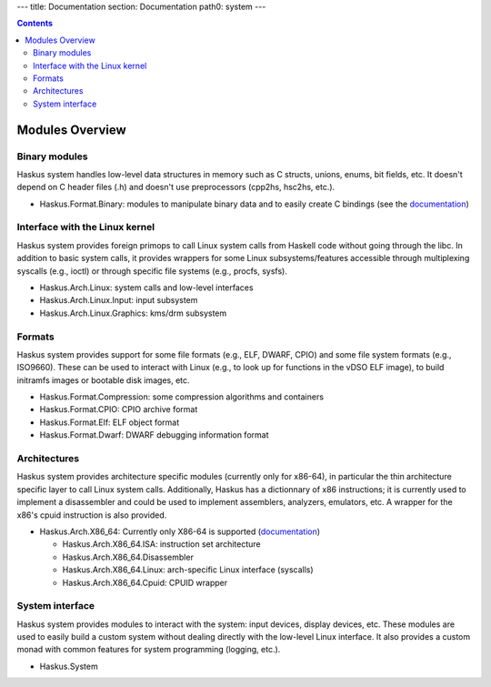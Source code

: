 ---
title: Documentation
section: Documentation
path0: system
---

.. contents::

Modules Overview
================

Binary modules
~~~~~~~~~~~~~~

Haskus system handles low-level data structures in memory such as C structs,
unions, enums, bit fields, etc. It doesn't depend on C header files (.h) and
doesn't use preprocessors (cpp2hs, hsc2hs, etc.).

* Haskus.Format.Binary: modules to manipulate binary data and to easily
  create C bindings (see the `documentation <binary>`_)

Interface with the Linux kernel
~~~~~~~~~~~~~~~~~~~~~~~~~~~~~~~

Haskus system provides foreign primops to call Linux system calls from Haskell
code without going through the libc. In addition to basic system calls, it
provides wrappers for some Linux subsystems/features accessible through
multiplexing syscalls (e.g., ioctl) or through specific file systems (e.g.,
procfs, sysfs).

* Haskus.Arch.Linux: system calls and low-level interfaces
* Haskus.Arch.Linux.Input: input subsystem
* Haskus.Arch.Linux.Graphics: kms/drm subsystem

Formats
~~~~~~~

Haskus system provides support for some file formats (e.g., ELF, DWARF, CPIO)
and some file system formats (e.g., ISO9660). These can be used to interact
with Linux (e.g., to look up for functions in the vDSO ELF image), to build
initramfs images or bootable disk images, etc.

* Haskus.Format.Compression: some compression algorithms and containers
* Haskus.Format.CPIO: CPIO archive format
* Haskus.Format.Elf: ELF object format
* Haskus.Format.Dwarf: DWARF debugging information format

Architectures
~~~~~~~~~~~~~

Haskus system provides architecture specific modules (currently only for
x86-64), in particular the thin architecture specific layer to call Linux
system calls. Additionally, Haskus has a dictionnary of x86 instructions; it is
currently used to implement a disassembler and could be used to implement
assemblers, analyzers, emulators, etc. A wrapper for the x86's cpuid
instruction is also provided.

* Haskus.Arch.X86_64: Currently only X86-64 is supported (`documentation <x86>`_)

  * Haskus.Arch.X86_64.ISA: instruction set architecture
  * Haskus.Arch.X86_64.Disassembler
  * Haskus.Arch.X86_64.Linux: arch-specific Linux interface (syscalls)
  * Haskus.Arch.X86_64.Cpuid: CPUID wrapper

System interface
~~~~~~~~~~~~~~~~

Haskus system provides modules to interact with the system: input devices,
display devices, etc. These modules are used to easily build a custom system
without dealing directly with the low-level Linux interface. It also provides a
custom monad with common features for system programming (logging, etc.).

* Haskus.System



